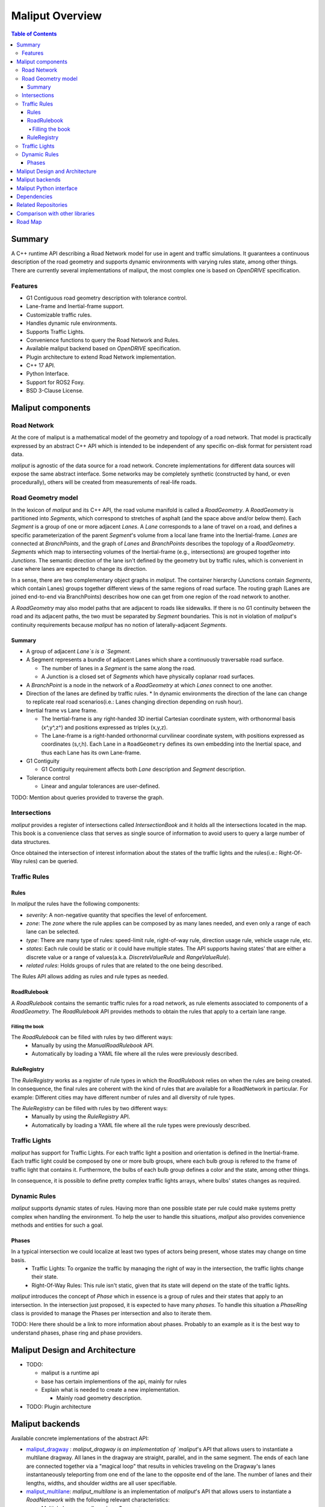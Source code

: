**********************************
Maliput Overview
**********************************

.. contents:: Table of Contents
    :depth: 5

Summary
=======

A C++ runtime API describing a Road Network model for use in agent and traffic simulations.
It guarantees a continuous description of the road geometry and supports dynamic environments
with varying rules state, among other things.
There are currently several implementations of maliput, the most complex one is based on `OpenDRIVE` specification.



Features
--------

* G1 Contiguous road geometry description with tolerance control.
* Lane-frame and Inertial-frame support.
* Customizable traffic rules.
* Handles dynamic rule environments.
* Supports Traffic Lights.
* Convenience functions to query the Road Network and Rules.
* Available maliput backend based on `OpenDRIVE` specification.
* Plugin architecture to extend Road Network implementation.
* C++ 17 API.
* Python Interface.
* Support for ROS2 Foxy.
* BSD 3-Clause License.

Maliput components
==================

Road Network
------------

At the core of maliput is a mathematical model of the geometry and topology of a road network.
That model is practically expressed by an abstract C++ API which is intended to be independent of any specific on-disk format for persistent road data.

`maliput` is agnostic of the data source for a road network. Concrete implementations for different data sources will expose the same abstract interface.
Some networks may be completely synthetic (constructed by hand, or even procedurally), others will be created from measurements of real-life roads.


Road Geometry model
-------------------

In the lexicon of `maliput` and its C++ API, the road volume manifold is called a `RoadGeometry`. A `RoadGeometry` is partitioned into `Segments`, which correspond to stretches of asphalt (and the space above and/or below them).
Each `Segment` is a group of one or more adjacent `Lanes`. A `Lane` corresponds to a lane of travel on a road, and defines a specific parameterization of the parent `Segment`'s volume from a local lane frame into the Inertial-frame.
`Lanes` are connected at `BranchPoints`, and the graph of `Lanes` and `BranchPoints` describes the topology of a `RoadGeometry`. `Segments` which map to intersecting volumes of the Inertial-frame (e.g., intersections) are grouped together into `Junctions`.
The semantic direction of the lane isn't defined by the geometry but by traffic rules, which is convenient in case where lanes are expected to change its direction.

In a sense, there are two complementary object graphs in `maliput`. The container hierarchy (Junctions contain `Segments`, which contain Lanes) groups together different views of the same regions of road surface.
The routing graph (Lanes are joined end-to-end via BranchPoints) describes how one can get from one region of the road network to another.

A `RoadGeometry` may also model paths that are adjacent to roads like sidewalks. If there is no G1 continuity between the road and its adjacent paths, the two must be separated by `Segment` boundaries.
This is not in violation of `maliput`'s continuity requirements because `maliput` has no notion of laterally-adjacent `Segments`.


Summary
^^^^^^^

* A group of adjacent `Lane`s is a `Segment`.
* A Segment represents a bundle of adjacent Lanes which share a continuously traversable road surface.

  * The number of lanes in a `Segment` is the same along the road.
  * A Junction is a closed set of `Segments` which have physically coplanar road surfaces.

* A `BranchPoint` is a node in the network of a `RoadGeometry` at which `Lanes` connect to one another.
* Direction of the lanes are defined by traffic rules.
  * In dynamic environments the direction of the lane can change to replicate real road scenarios(i.e.: Lanes changing direction depending on rush hour).

* Inertial frame vs Lane frame.

  * The Inertial-frame is any right-handed 3D inertial Cartesian coordinate system, with orthonormal basis (x^,y^,z^) and positions expressed as triples (x,y,z).
  * The Lane-frame is a right-handed orthonormal curvilinear coordinate system, with positions expressed as coordinates (s,r,h). Each Lane in a ``RoadGeometry`` defines its own embedding into the Inertial space, and thus each Lane has its own Lane-frame.

* G1 Contiguity

  * G1 Contiguity requirement affects both `Lane` description and `Segment` description.
* Tolerance control

  * Linear and angular tolerances are user-defined.


.. image:: media/overview/maliput_primitives.png


TODO: Mention about queries provided to traverse the graph.


Intersections
-------------

`maliput` provides a register of intersections called `IntersectionBook` and it holds all the intersections located in the map.
This book is a convenience class that serves as single source of information to avoid users to query a large number of data structures.

Once obtained the intersection of interest information about the states of the traffic lights and the rules(i.e.: Right-Of-Way rules) can be queried.


Traffic Rules
-------------

Rules
^^^^^

In `maliput` the rules have the following components:

* `severity`: A non-negative quantity that specifies the level of enforcement.
* `zone`: The `zone` where the rule applies can be composed by as many lanes needed, and even only a range of each lane can be selected.
* `type`: There are many type of rules: speed-limit rule, right-of-way rule, direction usage rule, vehicle usage rule, etc.
* `states`: Each rule could be static or it could have multiple states. The API supports having states' that are either a discrete value or a range of values(a.k.a. `DiscreteValueRule` and `RangeValueRule`).
* `related rules`: Holds groups of rules that are related to the one being described.


The Rules API allows adding as rules and rule types as needed.

RoadRulebook
^^^^^^^^^^^^

A `RoadRulebook` contains the semantic traffic rules for a road network, as rule elements associated to components of a `RoadGeometry`.
The `RoadRulebook` API provides methods to obtain the rules that apply to a certain lane range.


Filling the book
""""""""""""""""

The `RoadRulebook` can be filled with rules by two different ways:
 * Manually by using the `ManualRoadRulebook` API.
 * Automatically by loading a YAML file where all the rules were previously described.


RuleRegistry
^^^^^^^^^^^^

The `RuleRegistry` works as a register of rule types in which the `RoadRulebook` relies on when the rules are being created.
In consequence, the final rules are coherent with the kind of rules that are available for a RoadNetwork in particular. For example:
Different cities may have different number of rules and all diversity of rule types.

The `RuleRegistry` can be filled with rules by two different ways:
 * Manually by using the `RuleRegistry` API.
 * Automatically by loading a YAML file where all the rule types were previously described.


Traffic Lights
--------------

`maliput` has support for Traffic Lights. For each traffic light
a position and orientation is defined in the Inertial-frame.
Each traffic light could be composed by one or more bulb groups, where each bulb group is refered to the 
frame of traffic light that contains it.
Furthermore, the bulbs of each bulb group defines a color and the state, among other things.

In consequence, it is possible to define pretty complex traffic lights arrays, where bulbs' states changes as required.


Dynamic Rules
-------------

`maliput` supports dynamic states of rules. Having more than one possible state per rule could make systems pretty complex
when handling the environment.
To help the user to handle this situations, `maliput` also provides convenience methods and entities for such a goal.

Phases
^^^^^^

In a typical intersection we could localize at least two types of actors being present, whose states may change on time basis.
 - Traffic Lights: To organize the traffic by managing the right of way in the intersection, the traffic lights change their state.
 - Right-Of-Way Rules: This rule isn't static, given that its state will depend on the state of the traffic lights.

`maliput` introduces the concept of `Phase` which in essence is a group of rules and their states that apply to an intersection.
In the intersection just proposed, it is expected to have many `phases`. To handle this situation a `PhaseRing` class is provided to
manage the Phases per intersection and also to iterate them.


TODO: Here there should be a link to more information about phases. Probably to an example as it is the best way to understand phases, phase ring and phase providers.


Maliput Design and Architecture
===============================

* TODO:

  * maliput is a runtime api
  * base has certain implementions of the api, mainly for rules
  * Explain what is needed to create a new implementation.

    * Mainly road geometry description.

* TODO: Plugin architecture


Maliput backends
================

Available concrete implementations of the abstract API:

* `maliput_dragway <https://github.com/ToyotaResearchInstitute/maliput_dragway>`_ : `maliput_dragway is an implementation of `maliput`'s API that allows users to instantiate a multilane dragway. All lanes in the dragway are straight, parallel, and in the same segment. The ends of each lane are connected together via a "magical loop" that results in vehicles traveling on the Dragway's lanes instantaneously teleporting from one end of the lane to the opposite end of the lane. The number of lanes and their lengths, widths, and shoulder widths are all user specifiable.

* `maliput_multilane <https://github.com/ToyotaResearchInstitute/maliput_multilane>`_: `maliput_multilane` is an implementation of `maliput`'s API that allows users to instantiate a `RoadNetowork` with the following relevant characteristics:

  * Multiple Lanes are allowed per Segment.
  * Constant width Lanes.
  * Segments with lateral asphalt extensions, aka shoulders.
  * Line and Arc base geometries, composed with cubic elevation and superelevation polynomials.
  * Semantic Builder API.
  * YAML based map description.
  * Adjustable linear tolerance.
  * The number of lanes and their lengths, widths, and shoulder widths are all user specifiable.

* `maliput_malidrive <https://github.com/ToyotaResearchInstitute/maliput_malidrive>`_ : `maliput_malidrive` is an implementation of `maliput`'s API that allows users to instantiate a `RoadNetwork` based on the `OpenDRIVE` specification which allows defining complex `RoadGeometry` as the standard guarantees.

  * OpenDRIVE based map description.
  * Multiple Lanes per Segment.
  * Line and Arc base geometries, composition is allowed.
  * Elevation profile defined by piecewise-defined cubic polynomials
  * Lateral profile defined by piecewise-defined cubic polynomials
    * Supports superelevation description.
  * Varying lane width.
  * Adjustable linear tolerance.

TODO: Create diagram showing maliput as api and the backends.


Maliput Python interface
===============================

A Python interface is provided by `maliput_py <https://github.com/ToyotaResearchInstitute/maliput_py>`_ package.


Dependencies
============

`maliput` and its related packages have focused on being light weight and keep a low number of dependencies.

Below there is table showing the dependencies for `maliput`, `maliput_py` and `maliput_malidrive` packages.

.. list-table:: Dependencies
   :widths: 40 40 40
   :header-rows: 1

   * - maliput
     - maliput_py
     - maliput_malidrive
   * - fmt
     - maliput
     - fmt
   * - yaml-cpp
     - pybind11
     - tinyxml2
   * -
     - python3
     - maliput
   * -
     -
     - maliput_drake(fmt, spdlog, eigen)


Related Repositories
====================

* `maliput <https://github.com/ToyotaResearchInstitute/maliput>`_
* `maliput_py <https://github.com/ToyotaResearchInstitute/maliput_py>`_
* `maliput_dragway <https://github.com/ToyotaResearchInstitute/maliput_dragway>`_
* `maliput_multilane <https://github.com/ToyotaResearchInstitute/maliput_multilane>`_
* `maliput_malidrive <https://github.com/ToyotaResearchInstitute/maliput_malidrive>`_
* `maliput_drake <https://github.com/ToyotaResearchInstitute/maliput_drake>`_
* `maliput_integration <https://github.com/ToyotaResearchInstitute/maliput_integration>`_
* `maliput_integration_tests <https://github.com/ToyotaResearchInstitute/maliput_integration_tests>`_
* `delphyne <https://github.com/ToyotaResearchInstitute/delphyne>`_
* `delphyne_gui <https://github.com/ToyotaResearchInstitute/delphyne_gui>`_
* `delphyne_demos <https://github.com/ToyotaResearchInstitute/delphyne_demos>`_


Comparison with other libraries
===============================
TODO


Road Map
========

TODO
